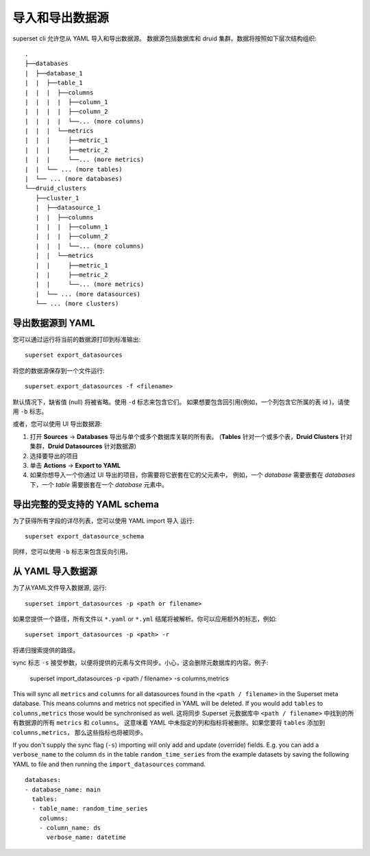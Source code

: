 ..  Licensed to the Apache Software Foundation (ASF) under one
    or more contributor license agreements.  See the NOTICE file
    distributed with this work for additional information
    regarding copyright ownership.  The ASF licenses this file
    to you under the Apache License, Version 2.0 (the
    "License"); you may not use this file except in compliance
    with the License.  You may obtain a copy of the License at

..    http://www.apache.org/licenses/LICENSE-2.0

..  Unless required by applicable law or agreed to in writing,
    software distributed under the License is distributed on an
    "AS IS" BASIS, WITHOUT WARRANTIES OR CONDITIONS OF ANY
    KIND, either express or implied.  See the License for the
    specific language governing permissions and limitations
    under the License.

导入和导出数据源
===================================

superset cli 允许您从 YAML 导入和导出数据源。
数据源包括数据库和 druid 集群。数据将按照如下层次结构组织: ::

    .
    ├──databases
    |  ├──database_1
    |  |  ├──table_1
    |  |  |  ├──columns
    |  |  |  |  ├──column_1
    |  |  |  |  ├──column_2
    |  |  |  |  └──... (more columns)
    |  |  |  └──metrics
    |  |  |     ├──metric_1
    |  |  |     ├──metric_2
    |  |  |     └──... (more metrics)
    |  |  └── ... (more tables)
    |  └── ... (more databases)
    └──druid_clusters
       ├──cluster_1
       |  ├──datasource_1
       |  |  ├──columns
       |  |  |  ├──column_1
       |  |  |  ├──column_2
       |  |  |  └──... (more columns)
       |  |  └──metrics
       |  |     ├──metric_1
       |  |     ├──metric_2
       |  |     └──... (more metrics)
       |  └── ... (more datasources)
       └── ... (more clusters)


导出数据源到 YAML
-----------------------------
您可以通过运行将当前的数据源打印到标准输出: ::

    superset export_datasources


将您的数据源保存到一个文件运行: ::

    superset export_datasources -f <filename>


默认情况下，缺省值 (null) 将被省略。使用 ``-d`` 标志来包含它们。
如果想要包含回引用(例如，一个列包含它所属的表 id )，请使用 ``-b`` 标志。

或者，您可以使用 UI 导出数据源:

1. 打开 **Sources** -> **Databases** 导出与单个或多个数据库关联的所有表。 
   (**Tables** 针对一个或多个表，**Druid Clusters** 针对集群，**Druid Datasources** 针对数据源)
#. 选择要导出的项目
#. 单击 **Actions** -> **Export to YAML**
#. 如果你想导入一个你通过 UI 导出的项目，你需要将它嵌套在它的父元素中，
   例如，一个 `database` 需要嵌套在 `databases` 下，一个 `table` 需要嵌套在一个 `database` 元素中。

导出完整的受支持的 YAML schema
--------------------------------------------
为了获得所有字段的详尽列表，您可以使用 YAML import 导入 运行: ::

    superset export_datasource_schema

同样，您可以使用 ``-b`` 标志来包含反向引用。

从 YAML 导入数据源
-------------------------------
为了从YAML文件导入数据源, 运行: ::

    superset import_datasources -p <path or filename>

如果您提供一个路径，所有文件以 ``*.yaml`` or ``*.yml`` 结尾将被解析。你可以应用额外的标志，例如: ::

    superset import_datasources -p <path> -r

将递归搜索提供的路径。

sync 标志 ``-s`` 接受参数，以便将提供的元素与文件同步。小心，这会删除元数据库的内容。例子:

   superset import_datasources -p <path / filename> -s columns,metrics

This will sync all ``metrics`` and ``columns`` for all datasources found in the
``<path / filename>`` in the Superset meta database. This means columns and metrics
not specified in YAML will be deleted. If you would add ``tables`` to ``columns,metrics``
those would be synchronised as well.
这将同步 Superset 元数据库中 ``<path / filename>`` 中找到的所有数据源的所有 ``metrics`` 和 ``columns``。
这意味着 YAML 中未指定的列和指标将被删除。如果您要将 ``tables`` 添加到 ``columns,metrics``，
那么这些指标也将被同步。


If you don't supply the sync flag (``-s``) importing will only add and update (override) fields.
E.g. you can add a ``verbose_name`` to the column ``ds`` in the table ``random_time_series`` from the example datasets
by saving the following YAML to file and then running the ``import_datasources`` command. ::

    databases:
    - database_name: main
      tables:
      - table_name: random_time_series
        columns:
        - column_name: ds
          verbose_name: datetime

